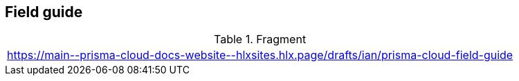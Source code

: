 == Field guide

.Fragment
|===
| https://main\--prisma-cloud-docs-website\--hlxsites.hlx.page/drafts/ian/prisma-cloud-field-guide
|===

